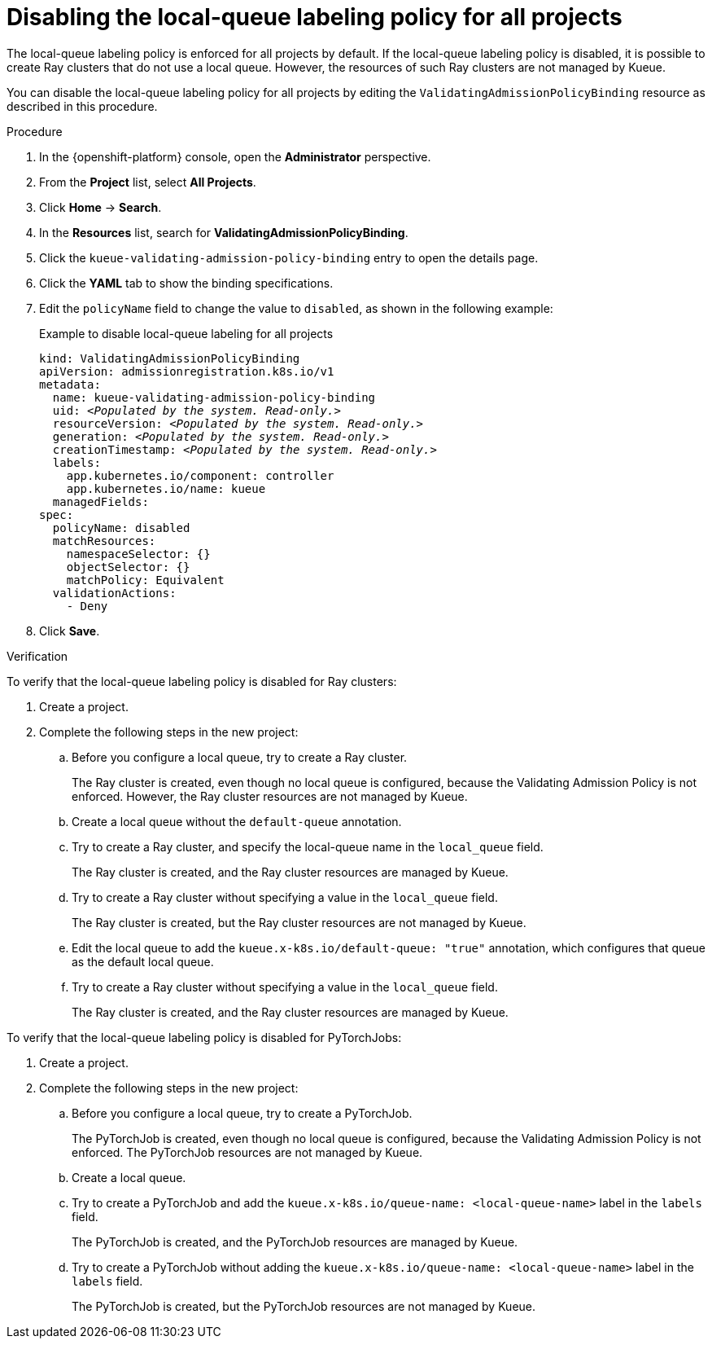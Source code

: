 :_module-type: PROCEDURE

[id="disabling-lqlabel-all_{context}"]
= Disabling the local-queue labeling policy for all projects

[role='_abstract']
The local-queue labeling policy is enforced for all projects by default.
If the local-queue labeling policy is disabled, it is possible to create Ray clusters that do not use a local queue.
However, the resources of such Ray clusters are not managed by Kueue.

You can disable the local-queue labeling policy for all projects by editing the `ValidatingAdmissionPolicyBinding` resource as described in this procedure.

.Prerequisites
ifdef::upstream,self-managed[]
* You have logged in to {openshift-platform} with the `cluster-admin` role.
endif::[]
ifdef::cloud-service[]
* You have logged in to OpenShift with the `cluster-admin` role.
endif::[]


ifdef::upstream[]
* You have installed the required distributed workloads components as described in link:{odhdocshome}/installing-open-data-hub/#installing-the-distributed-workloads-components_install[Installing the distributed workloads components].
endif::[]


ifdef::self-managed[]
* You have installed the required distributed workloads components as described in link:{rhoaidocshome}{default-format-url}/installing_and_uninstalling_{url-productname-short}/installing-the-distributed-workloads-components_install[Installing the distributed workloads components] (for disconnected environments, see link:{rhoaidocshome}{default-format-url}/installing_and_uninstalling_{url-productname-short}_in_a_disconnected_environment/installing-the-distributed-workloads-components_install[Installing the distributed workloads components]).
endif::[]

ifdef::cloud-service[]
* You have installed the required distributed workloads components as described in link:{rhoaidocshome}{default-format-url}/installing_and_uninstalling_{url-productname-short}/installing-the-distributed-workloads-components_install[Installing the distributed workloads components].
endif::[]



.Procedure

. In the {openshift-platform} console, open the *Administrator* perspective.
. From the *Project* list, select *All Projects*.
. Click *Home* -> *Search*.
. In the *Resources* list, search for *ValidatingAdmissionPolicyBinding*.
. Click the `kueue-validating-admission-policy-binding` entry to open the details page.
. Click the *YAML* tab to show the binding specifications.
. Edit the `policyName` field to change the value to `disabled`, as shown in the following example:
+
.Example to disable local-queue labeling for all projects
[source,bash,subs="+quotes"]
----
kind: ValidatingAdmissionPolicyBinding
apiVersion: admissionregistration.k8s.io/v1
metadata:
  name: kueue-validating-admission-policy-binding
  uid: _<Populated by the system. Read-only.>_
  resourceVersion: _<Populated by the system. Read-only.>_
  generation: _<Populated by the system. Read-only.>_
  creationTimestamp: _<Populated by the system. Read-only.>_
  labels:
    app.kubernetes.io/component: controller
    app.kubernetes.io/name: kueue
  managedFields:
spec:
  policyName: disabled
  matchResources:
    namespaceSelector: {}
    objectSelector: {}
    matchPolicy: Equivalent
  validationActions:
    - Deny
----

. Click *Save*.

.Verification 

To verify that the local-queue labeling policy is disabled for Ray clusters:

. Create a project.
. Complete the following steps in the new project:
.. Before you configure a local queue, try to create a Ray cluster.
+
The Ray cluster is created, even though no local queue is configured, because the Validating Admission Policy is not enforced.
However, the Ray cluster resources are not managed by Kueue.
.. Create a local queue without the `default-queue` annotation.
.. Try to create a Ray cluster, and specify the local-queue name in the `local_queue` field.
+
The Ray cluster is created, and the Ray cluster resources are managed by Kueue.
.. Try to create a Ray cluster without specifying a value in the `local_queue` field.
+
The Ray cluster is created, but the Ray cluster resources are not managed by Kueue.
.. Edit the local queue to add the `kueue.x-k8s.io/default-queue: "true"` annotation, which configures that queue as the default local queue.
.. Try to create a Ray cluster without specifying a value in the `local_queue` field.
+
The Ray cluster is created, and the Ray cluster resources are managed by Kueue.

To verify that the local-queue labeling policy is disabled for PyTorchJobs:

. Create a project.
. Complete the following steps in the new project:
.. Before you configure a local queue, try to create a PyTorchJob.
+
The PyTorchJob is created, even though no local queue is configured, because the Validating Admission Policy is not enforced. The PyTorchJob resources are not managed by Kueue.
.. Create a local queue.
.. Try to create a PyTorchJob and add the `kueue.x-k8s.io/queue-name: <local-queue-name>` label in the `labels` field.
+
The PyTorchJob is created, and the PyTorchJob resources are managed by Kueue.
.. Try to create a PyTorchJob without adding the `kueue.x-k8s.io/queue-name: <local-queue-name>` label in the `labels` field.
+
The PyTorchJob is created, but the PyTorchJob resources are not managed by Kueue.